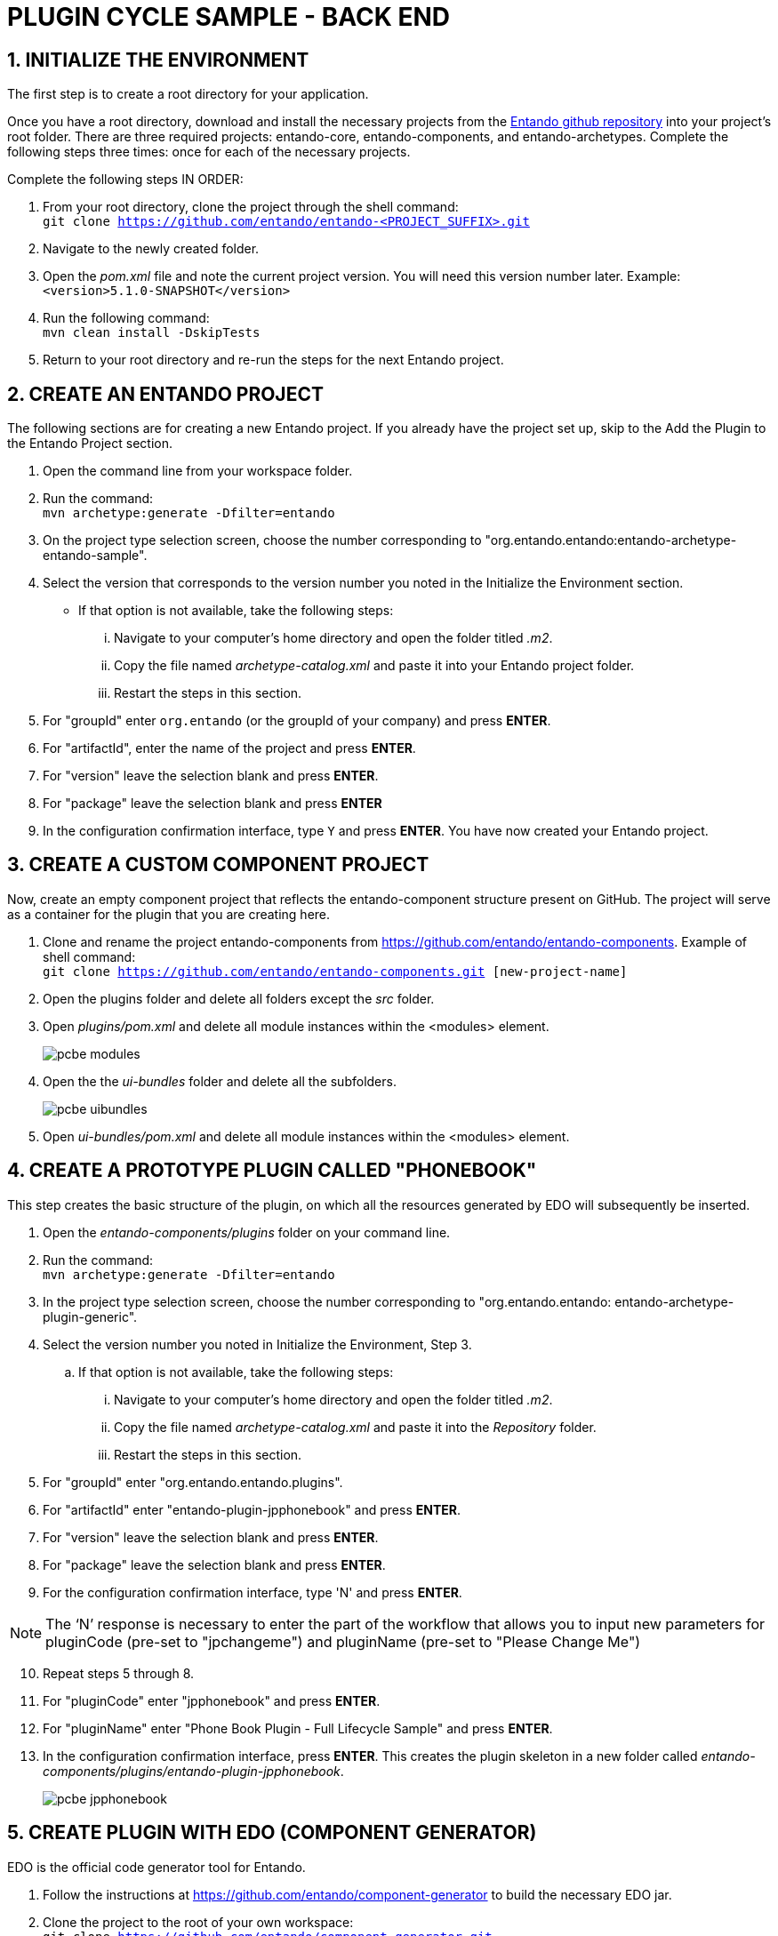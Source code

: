 = PLUGIN CYCLE SAMPLE - BACK END

:sectnums:
:sectanchors:
:imagesdir: images/

== INITIALIZE THE ENVIRONMENT
The first step is to create a root directory for your application.

Once you have a root directory, download and install the necessary projects from the https://github.com/entando/[Entando github repository] into your project’s root folder. There are three required projects: entando-core, entando-components, and entando-archetypes. Complete the following steps three times: once for each of the necessary projects.

.Complete the following steps IN ORDER:

. From your root directory, clone the project through the shell command: +
`git clone https://github.com/entando/entando-<PROJECT_SUFFIX>.git`
. Navigate to the newly created folder.
. Open the _pom.xml_ file and note the current project version. You will need this version number later. Example: +
`<version>5.1.0-SNAPSHOT</version>`
. Run the following command: +
`mvn clean install -DskipTests`
. Return to your root directory and re-run the steps for the next Entando project.

== CREATE AN ENTANDO PROJECT
The following sections are for creating a new Entando project. If you already have the project set up, skip to the Add the Plugin to the Entando Project section.

. Open the command line from your workspace folder.
. Run the command: +
`mvn archetype:generate -Dfilter=entando`
. On the project type selection screen, choose the number corresponding to "org.entando.entando:entando-archetype-entando-sample".
. Select the version that corresponds to the version number you noted in the Initialize the Environment section.
** If that option is not available, take the following steps: +
... Navigate to your computer’s home directory and open the folder titled _.m2_.
... Copy the file named _archetype-catalog.xml_ and paste it into your Entando project folder.
... Restart the steps in this section.
. For "groupId" enter `org.entando` (or the groupId of your company) and press *ENTER*.
. For "artifactId", enter the name of the project and press *ENTER*.
. For "version" leave the selection blank and press *ENTER*.
. For "package" leave the selection blank and press *ENTER*
. In the configuration confirmation interface, type `Y` and press *ENTER*. You have now created your Entando project.

== CREATE A CUSTOM COMPONENT PROJECT
Now, create an empty component project that reflects the entando-component structure present on GitHub. The project will serve as a container for the plugin that you are creating here.

. Clone and rename the project entando-components from https://github.com/entando/entando-components. Example of shell command: +
`git clone https://github.com/entando/entando-components.git [new-project-name]`

. Open the plugins folder and delete all folders except the _src_ folder.
. Open _plugins/pom.xml_ and delete all module instances within the <modules> element.
+
image::pcbe_modules.png[]
. Open the the _ui-bundles_ folder and delete all the subfolders.
+
image::pcbe_uibundles.png[]

. Open _ui-bundles/pom.xml_ and delete all module instances within the <modules> element.

== CREATE A PROTOTYPE PLUGIN CALLED "PHONEBOOK"
This step creates the basic structure of the plugin, on which all the resources generated by EDO will subsequently be inserted.

. Open the _entando-components/plugins_ folder on your command line.
. Run the command: +
`mvn archetype:generate -Dfilter=entando`

. In the project type selection screen, choose the number corresponding to "org.entando.entando: entando-archetype-plugin-generic".
. Select the version number you noted in Initialize the Environment, Step 3.
.. If that option is not available, take the following steps:
... Navigate to your computer’s home directory and open the folder titled _.m2_.
... Copy the file named _archetype-catalog.xml_ and paste it into the _Repository_ folder.
... Restart the steps in this section.
. For "groupId" enter "org.entando.entando.plugins".
. For "artifactId" enter "entando-plugin-jpphonebook" and press *ENTER*.
. For "version" leave the selection blank and press *ENTER*.
. For "package" leave the selection blank and press *ENTER*.
. For the configuration confirmation interface, type 'N' and press *ENTER*. +
=====
NOTE: The ‘N’ response is necessary to enter the part of the workflow that allows you to input new parameters for pluginCode (pre-set to "jpchangeme") and pluginName (pre-set to "Please Change Me")
=====
[start=10]
. Repeat steps 5 through 8.
. For "pluginCode" enter "jpphonebook" and press *ENTER*.
. For "pluginName" enter "Phone Book Plugin - Full Lifecycle Sample" and press *ENTER*.
. In the configuration confirmation interface, press *ENTER*. This creates the plugin skeleton in a new folder called _entando-components/plugins/entando-plugin-jpphonebook_.
+
image::pcbe_jpphonebook.png[]

== CREATE PLUGIN WITH EDO (COMPONENT GENERATOR)
EDO is the official code generator tool for Entando.

. Follow the instructions at https://github.com/entando/component-generator to build the necessary EDO jar.
. Clone the project to the root of your own workspace: +
`git clone https://github.com/entando/component-generator.git`
. Open the new _component-generator_ folder and run the following command from the command line: +
`ant build`
. Open the _target_ folder and copy _edo-5.x.x-SNAPSHOT.jar_ into the _entando-components-sample/plugins/entando-plugin-jpphonebook_ that you created in Step 13 of the Create a Prototype Plugin Called “Phonebook" section.
. Define the structure of the object that the plugin will manage. For example, the plugin has to manage the "Contact" object consisting of the follow fields:
** "firstname" - type "String" - required - max length 50 characters
** "surname" - type "String" - required - max length 50 characters
** "birthDate" - type "Date" - not required
** "description" - type "String" - not required
** "phoneNumber" - type "String" - required
** "priority" - type "Integer" - not required
. Save the following JSON string as a new file called _edo-full_lifecycle_sample.json_. This is the first step in creating a JSON file that EDO requires to create the resources. +
....
{
    "packageName" : "org.entando.entando.plugins.jpphonebook",
    "model" : {
    "name" : "Contact",
    "fields" : [ {
      "name" : "firstname",
      "type" : "string",
      "required" : true,
      "length" : 50,
      "primaryKey" : false
    }, {
      "name" : "surname",
      "type" : "string",
      "required" : true,
      "length" : 50,
      "primaryKey" : false
    }, {
      "name" : "bornDate",
      "type" : "date",
      "required" : false,
      "length" : null,
      "primaryKey" : false
    }, {
      "name" : "description",
      "type" : "string",
      "required" : false,
      "length" : null,
      "primaryKey" : false
    }, {
      "name" : "phoneNumber",
      "type" : "string",
      "required" : true,
      "length" : null,
      "primaryKey" : false
    }, {
      "name" : "priority",
      "type" : "int",
      "required" : false,
      "length" : null,
      "primaryKey" : false
    } ]
  },
  "assets" : {
    "rest" : true,
    "cxf" : true,
    "specialWidget" : true,
    "internalServlet" : true,
    "adminConsole" : true,
    "adminConsoleProducer" : null
  }
}
....
[start=7]
. Open the _entando-components-sample/plugins/entando-plugin-jpphonebook_ folder from the command line and run the following command: +
`java -jar edo-5.1.0-SNAPSHOT.jar -f edo-full_lifecycle_sample.json`
. Address duplicate file warnings from the console by removing the empty files created by the archetype and replacing them with those created by EDO.
** component.xml file
... Delete the file _src/main/resources/component/plugins/jpphonebook/component.xml_
... Rename the file _src/main/resources/component/plugins/jpphonebook/change_me-component.xml_ to _src/main/resources/component/plugins/jpphonebook/component.xml_
... Open the _component.xml_ file and rename the content of element "description" to _Phone Book Plugin - Full Lifecycle Sample_
... Fix the default resources (sql script) associated with the component descriptor (component.xml file) of the plugin _entando-plugin-jpphonebook_
** Open the folder _src/main/resources/sql/plugins/jpphonebook/_
... Delete files the following files:
**** _port_data_production.sql_
**** _serv_data_production.sql_
**** _port_uninstallation.sql_
**** _serv_uninstallation.sql_
... Rename the following files:
**** _change_me-port_data_production.sql_ to _port_data_production.sql_
**** _change_me-serv_data_production.sql_ to _serv_data_production.sql_
... Adjust the default test resources (sql script) associated with the component descriptor (component.xml file) of the plugin _entando-plugin-jpphonebook_.
**** Open the folder _src/test/resources/sql/plugins/jpphonebook_
**** Delete files _port_data_test.sql_ and _serv_data_test.sql_
**** Rename the following files:
***** _change_me-port_data_test.sql_ to _port_data_test.sql_
***** _change_me-serv_data_test.sql_ to _serv_data_test.sql_
... Adjust the definition of Struts2 actions associated with the component of the plugin _entando-plugin-jpphonebook_.
**** Open the folder _src/main/resources_
**** Delete file _entando-struts-plugin.xml_.
**** Rename _change_me-jpphonebook-contact-struts-plugin.xml_ to _entando-struts-plugin.xml_
Upon completion, the plugin is ready for you to install and insert into an Entando project.
=====
IMPORTANT: For best performance, the plugin version *must* match the version of the Entando project you add it to.
=====

== INSTALL THE NEW PLUGIN COMPONENT
From the command line, open the _entando-components-sample_ folder and run the following command: +
`mvn clean install -DskipTests`


At the end of the process you should see the following message, indicating a successful install:

image::pcbe_successfulinstall.png[]

== ADD THE PLUGIN TO AN ENTANDO PROJECT
Open the pom.xml file of your project and insert the following snippet to the end inside the element:
....
<dependency>
    <groupId>org.entando.entando.plugins</groupId>
    <artifactId>entando-plugin-jpphonebook</artifactId>
    <version>${entando.version}</version>
    <type>war</type>
</dependency>
....

== APP BUILDER COMPONENT
The App Builder provides a user interface for managing the admin functions of the plugin. Therefore, the MApp Engine needs to expose services for the functions that plugins require. In the case of the Phonebook plugin, the MApp Engine must expose:

* APIs for CRUD operations on the Contact object. These APIs are available at the following endpoints:
** GET List of contacts - URI "<APPLICATION_BASE_URL>/api/jpphonebook/contacts" (GET)
** get single contact - URI "<APPLICATION_BASE_URL>/api/jpphonebook/contacts/{contactId}" (GET)
** add single contact - URI "<APPLICATION_BASE_URL>/api/jpphonebook/contacts" (POST)
** update single contact - URI "<APPLICATION_BASE_URL>/api/jpphonebook/contacts/{contactId}" (PUT)
** delete single contact - URI "<APPLICATION_BASE_URL>/api/jpphonebook/contacts/{contactId}" (DELETE)
* The API for configuring the _Publish Contact_ widget, which is the only EDO-generated widget that needs configuration. EDO provides the APIs that you need to create this UI but you must first custom develop and add a component for the validation. The validator is a bean class that extends the _WidgetConfigurationValidator_ class.
+
In the case of the Phonebook plugin, the following is the _ContactPublisherWidgetValidator_ class to include in the _org.entando.entando.plugins.jpphonebook.aps.system.services.contact.widgettype.validators package_:
....
package
org.entando.entando.plugins.jpphonebook.aps.system.services.contact.widgettype.validators;

import com.agiletec.aps.system.exception.ApsSystemException;
import com.agiletec.aps.system.services.page.IPage;
import java.util.Map;
import org.apache.commons.lang3.StringUtils;
import org.entando.entando.aps.system.exception.RestServerError;
import org.entando.entando.aps.system.services.widgettype.validators.WidgetConfigurationValidator;
import org.entando.entando.plugins.jpphonebook.aps.system.services.contact.IContactManager;
import org.entando.entando.web.page.model.WidgetConfigurationRequest;
import org.slf4j.Logger;
import org.slf4j.LoggerFactory;
import org.springframework.validation.BeanPropertyBindingResult;

public class ContactPublisherWidgetValidator implements WidgetConfigurationValidator {

    private final Logger logger = LoggerFactory.getLogger(this.getClass());

    public static final String WIDGET_CODE = "jpphonebookContact";
    public static final String WIDGET_CONFIG_KEY_CONTACT_ID = "id";

    public static final String ERRCODE_CONTACT_ID_NULL = "1";
    public static final String ERRCODE_CONTACT_ID_INVALID = "2";

    private IContactManager contactManager;

    @Override
    public boolean supports(String widgetCode) {
        return WIDGET_CODE.equals(widgetCode);
    }

    @Override
    public BeanPropertyBindingResult validate(WidgetConfigurationRequest widget, IPage page) {
        BeanPropertyBindingResult bindingResult = new BeanPropertyBindingResult(widget, widget.getClass().getSimpleName());
        Map<String, Object> properties = (Map<String, Object>) widget.getConfig();
        String contactIdString = (null != properties) ? properties.get(WIDGET_CONFIG_KEY_CONTACT_ID).toString() : null;
        try {
            logger.debug("validating widget {} for page {}", widget.getCode(), page.getCode());
            if (StringUtils.isBlank(contactIdString)) {
                bindingResult.reject(ERRCODE_CONTACT_ID_NULL, new String[]{}, "Contact id is required");
                return bindingResult;
            }
            Integer contactId = Integer.parseInt(contactIdString);
            if (null == this.getContactManager().getContact(contactId)) {
                bindingResult.reject(ERRCODE_CONTACT_ID_INVALID, new String[]{"Contact", contactIdString}, "NOT_FOUND");
                return bindingResult;
            }
        } catch (NumberFormatException e) {
            bindingResult.reject(ERRCODE_CONTACT_ID_INVALID, new String[]{}, "Contact id is required");
        } catch (ApsSystemException e) {
            logger.error("error in validate wiget {} in page {}", widget.getCode(), page.getCode());
            throw new RestServerError("error in widget config validation", e);
        }
        return bindingResult;
    }

    protected IContactManager getContactManager() {
        return contactManager;
    }

    public void setContactManager(IContactManager contactManager) {
        this.contactManager = contactManager;
    }
}
....

Insert the following bean definition into the file _full-lifecycle-sample/entando-components-sample/plugins/entando-plugin-jpphonebook/src/main/resources/spring/plugins/jpphonebook/aps/managers/jpphonebookContactManagersConfig.xml_
`<bean id="jpphonebookContactPublisherWidgetValidator" class="org.entando.entando.plugins.jpphonebook.aps.system.services.contact.widgettype.validators.ContactPublisherWidgetValidator">
<property name="contactManager" ref="jpphonebookContactManager" />
</bean>`
